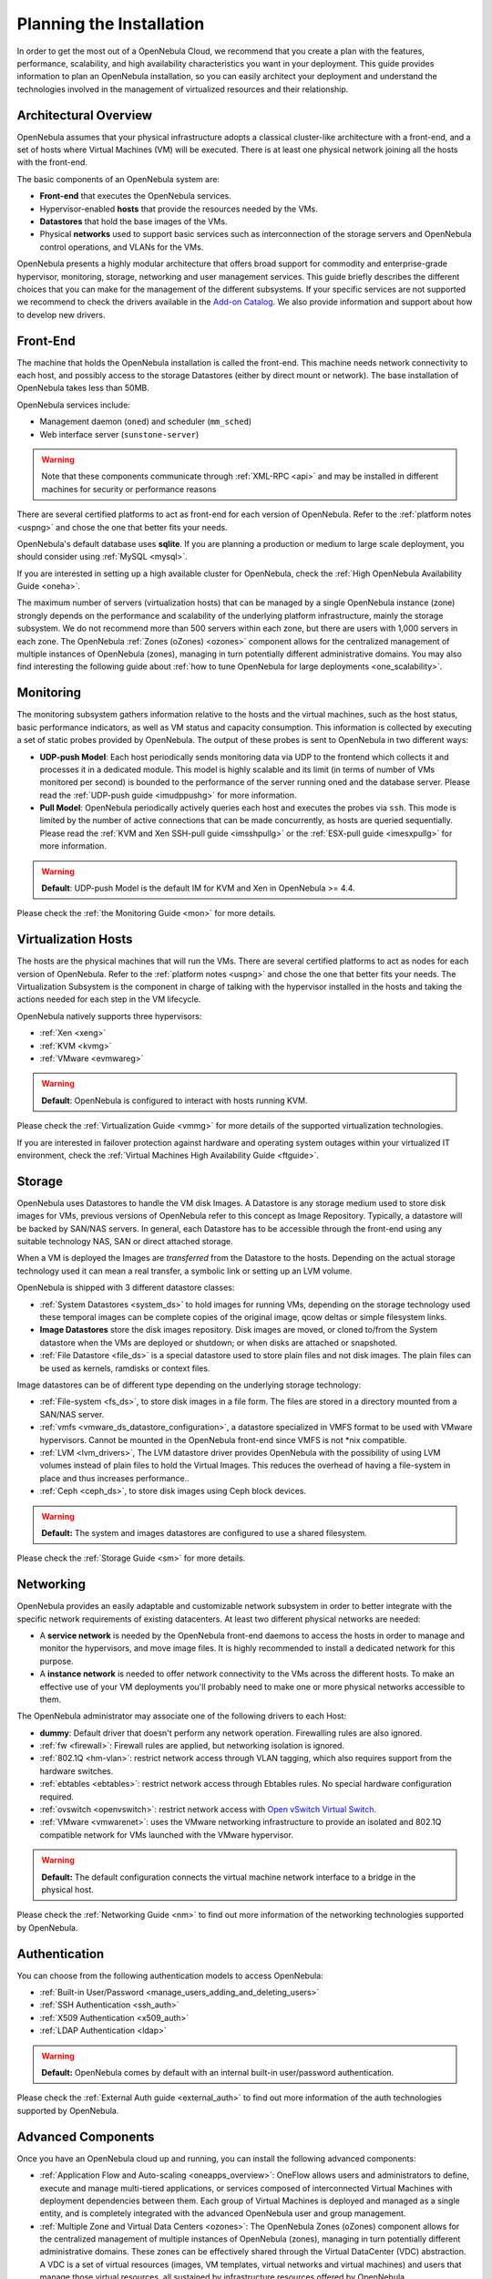 .. _plan:

==========================
Planning the Installation
==========================

In order to get the most out of a OpenNebula Cloud, we recommend that you create a plan with the features, performance, scalability, and high availability characteristics you want in your deployment. This guide provides information to plan an OpenNebula installation, so you can easily architect your deployment and understand the technologies involved in the management of virtualized resources and their relationship.

Architectural Overview
======================

OpenNebula assumes that your physical infrastructure adopts a classical cluster-like architecture with a front-end, and a set of hosts where Virtual Machines (VM) will be executed. There is at least one physical network joining all the hosts with the front-end.

|high level architecture of cluster, its components and relationship|

The basic components of an OpenNebula system are:

-  **Front-end** that executes the OpenNebula services.
-  Hypervisor-enabled **hosts** that provide the resources needed by the VMs.
-  **Datastores** that hold the base images of the VMs.
-  Physical **networks** used to support basic services such as interconnection of the storage servers and OpenNebula control operations, and VLANs for the VMs.

OpenNebula presents a highly modular architecture that offers broad support for commodity and enterprise-grade hypervisor, monitoring, storage, networking and user management services. This guide briefly describes the different choices that you can make for the management of the different subsystems. If your specific services are not supported we recommend to check the drivers available in the `Add-on Catalog <http://opennebula.org/addons:catalog>`__. We also provide information and support about how to develop new drivers.

|OpenNebula Cloud Platform Support|

Front-End
=========

The machine that holds the OpenNebula installation is called the front-end. This machine needs network connectivity to each host, and possibly access to the storage Datastores (either by direct mount or network). The base installation of OpenNebula takes less than 50MB.

OpenNebula services include:

-  Management daemon (``oned``) and scheduler (``mm_sched``)
-  Web interface server (``sunstone-server``)

.. warning:: Note that these components communicate through :ref:`XML-RPC <api>` and may be installed in different machines for security or performance reasons

There are several certified platforms to act as front-end for each version of OpenNebula. Refer to the :ref:`platform notes <uspng>` and chose the one that better fits your needs.

OpenNebula's default database uses **sqlite**. If you are planning a production or medium to large scale deployment, you should consider using :ref:`MySQL <mysql>`.

If you are interested in setting up a high available cluster for OpenNebula, check the :ref:`High OpenNebula Availability Guide <oneha>`.

The maximum number of servers (virtualization hosts) that can be managed by a single OpenNebula instance (zone) strongly depends on the performance and scalability of the underlying platform infrastructure, mainly the storage subsystem. We do not recommend more than 500 servers within each zone, but there are users with 1,000 servers in each zone. The OpenNebula :ref:`Zones (oZones) <ozones>` component allows for the centralized management of multiple instances of OpenNebula (zones), managing in turn potentially different administrative domains. You may also find interesting the following guide about :ref:`how to tune OpenNebula for large deployments <one_scalability>`.

Monitoring
==========

The monitoring subsystem gathers information relative to the hosts and the virtual machines, such as the host status, basic performance indicators, as well as VM status and capacity consumption. This information is collected by executing a set of static probes provided by OpenNebula. The output of these probes is sent to OpenNebula in two different ways:

-  **UDP-push Model**: Each host periodically sends monitoring data via UDP to the frontend which collects it and processes it in a dedicated module. This model is highly scalable and its limit (in terms of number of VMs monitored per second) is bounded to the performance of the server running oned and the database server. Please read the :ref:`UDP-push guide <imudppushg>` for more information.
-  **Pull Model**: OpenNebula periodically actively queries each host and executes the probes via ``ssh``. This mode is limited by the number of active connections that can be made concurrently, as hosts are queried sequentially. Please read the :ref:`KVM and Xen SSH-pull guide <imsshpullg>` or the :ref:`ESX-pull guide <imesxpullg>` for more information.

.. warning:: **Default**: UDP-push Model is the default IM for KVM and Xen in OpenNebula >= 4.4.

Please check the :ref:`the Monitoring Guide <mon>` for more details.

Virtualization Hosts
====================

The hosts are the physical machines that will run the VMs. There are several certified platforms to act as nodes for each version of OpenNebula. Refer to the :ref:`platform notes <uspng>` and chose the one that better fits your needs. The Virtualization Subsystem is the component in charge of talking with the hypervisor installed in the hosts and taking the actions needed for each step in the VM lifecycle.

OpenNebula natively supports three hypervisors:

-  :ref:`Xen <xeng>`
-  :ref:`KVM <kvmg>`
-  :ref:`VMware <evmwareg>`

.. warning:: **Default**: OpenNebula is configured to interact with hosts running KVM.

Please check the :ref:`Virtualization Guide <vmmg>` for more details of the supported virtualization technologies.

If you are interested in failover protection against hardware and operating system outages within your virtualized IT environment, check the :ref:`Virtual Machines High Availability Guide <ftguide>`.

Storage
=======

OpenNebula uses Datastores to handle the VM disk Images. A Datastore is any storage medium used to store disk images for VMs, previous versions of OpenNebula refer to this concept as Image Repository. Typically, a datastore will be backed by SAN/NAS servers. In general, each Datastore has to be accessible through the front-end using any suitable technology NAS, SAN or direct attached storage.

|image3|

When a VM is deployed the Images are *transferred* from the Datastore to the hosts. Depending on the actual storage technology used it can mean a real transfer, a symbolic link or setting up an LVM volume.

OpenNebula is shipped with 3 different datastore classes:

-  :ref:`System Datastores <system_ds>` to hold images for running VMs, depending on the storage technology used these temporal images can be complete copies of the original image, qcow deltas or simple filesystem links.

-  **Image Datastores** store the disk images repository. Disk images are moved, or cloned to/from the System datastore when the VMs are deployed or shutdown; or when disks are attached or snapshoted.

-  :ref:`File Datastore <file_ds>` is a special datastore used to store plain files and not disk images. The plain files can be used as kernels, ramdisks or context files.

Image datastores can be of different type depending on the underlying storage technology:

-  :ref:`File-system <fs_ds>`, to store disk images in a file form. The files are stored in a directory mounted from a SAN/NAS server.

-  :ref:`vmfs <vmware_ds_datastore_configuration>`, a datastore specialized in VMFS format to be used with VMware hypervisors. Cannot be mounted in the OpenNebula front-end since VMFS is not \*nix compatible.

-  :ref:`LVM <lvm_drivers>`, The LVM datastore driver provides OpenNebula with the possibility of using LVM volumes instead of plain files to hold the Virtual Images. This reduces the overhead of having a file-system in place and thus increases performance..

-  :ref:`Ceph <ceph_ds>`, to store disk images using Ceph block devices.

.. warning:: **Default:** The system and images datastores are configured to use a shared filesystem.

Please check the :ref:`Storage Guide <sm>` for more details.

Networking
==========

OpenNebula provides an easily adaptable and customizable network subsystem in order to better integrate with the specific network requirements of existing datacenters. At least two different physical networks are needed:

-  A **service network** is needed by the OpenNebula front-end daemons to access the hosts in order to manage and monitor the hypervisors, and move image files. It is highly recommended to install a dedicated network for this purpose.
-  A **instance network** is needed to offer network connectivity to the VMs across the different hosts. To make an effective use of your VM deployments you'll probably need to make one or more physical networks accessible to them.

The OpenNebula administrator may associate one of the following drivers to each Host:

-  **dummy**: Default driver that doesn't perform any network operation. Firewalling rules are also ignored.
-  :ref:`fw <firewall>`: Firewall rules are applied, but networking isolation is ignored.
-  :ref:`802.1Q <hm-vlan>`: restrict network access through VLAN tagging, which also requires support from the hardware switches.
-  :ref:`ebtables <ebtables>`: restrict network access through Ebtables rules. No special hardware configuration required.
-  :ref:`ovswitch <openvswitch>`: restrict network access with `Open vSwitch Virtual Switch <http://openvswitch.org/>`__.
-  :ref:`VMware <vmwarenet>`: uses the VMware networking infrastructure to provide an isolated and 802.1Q compatible network for VMs launched with the VMware hypervisor.

.. warning:: **Default:** The default configuration connects the virtual machine network interface to a bridge in the physical host.

Please check the :ref:`Networking Guide <nm>` to find out more information of the networking technologies supported by OpenNebula.

Authentication
==============

You can choose from the following authentication models to access OpenNebula:

-  :ref:`Built-in User/Password <manage_users_adding_and_deleting_users>`
-  :ref:`SSH Authentication <ssh_auth>`
-  :ref:`X509 Authentication <x509_auth>`
-  :ref:`LDAP Authentication <ldap>`

.. warning:: **Default:** OpenNebula comes by default with an internal built-in user/password authentication.

Please check the :ref:`External Auth guide <external_auth>` to find out more information of the auth technologies supported by OpenNebula.

Advanced Components
===================

Once you have an OpenNebula cloud up and running, you can install the following advanced components:

-  :ref:`Application Flow and Auto-scaling <oneapps_overview>`: OneFlow allows users and administrators to define, execute and manage multi-tiered applications, or services composed of interconnected Virtual Machines with deployment dependencies between them. Each group of Virtual Machines is deployed and managed as a single entity, and is completely integrated with the advanced OpenNebula user and group management.
-  :ref:`Multiple Zone and Virtual Data Centers <ozones>`: The OpenNebula Zones (oZones) component allows for the centralized management of multiple instances of OpenNebula (zones), managing in turn potentially different administrative domains. These zones can be effectively shared through the Virtual DataCenter (VDC) abstraction. A VDC is a set of virtual resources (images, VM templates, virtual networks and virtual machines) and users that manage those virtual resources, all sustained by infrastructure resources offered by OpenNebula.
-  :ref:`Cloud Bursting <introh>`: Cloud bursting is a model in which the local resources of a Private Cloud are combined with resources from remote Cloud providers. Such support for cloud bursting enables highly scalable hosting environments.
-  :ref:`Public Cloud <introc>`: Cloud interfaces can be added to your Private Cloud if you want to provide partners or external users with access to your infrastructure, or to sell your overcapacity. The following interfaces provide a simple and remote management of cloud (virtual) resources at a high abstraction level: :ref:`Amazon EC2 and EBS APIs <ec2qcg>` or :ref:`OGF OCCI <occicg>`.
-  :ref:`Application Insight <onegate_overview>`: OneGate allows Virtual Machine guests to push monitoring information to OpenNebula. Users and administrators can use it to gather metrics, detect problems in their applications, and trigger OneFlow auto-scaling rules.

.. |high level architecture of cluster, its components and relationship| image:: /images/one_high.png
.. |OpenNebula Cloud Platform Support| image:: /images/overview_builders.png
.. |image3| image:: /images/datastoreoverview.png

